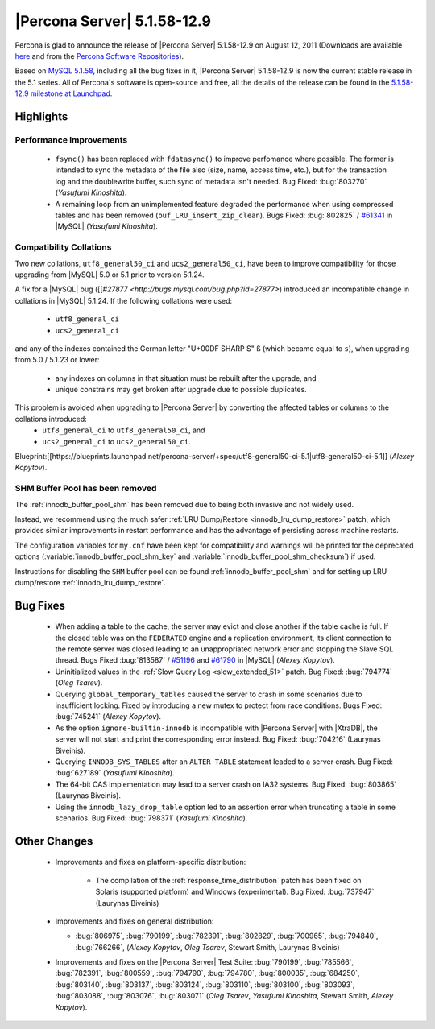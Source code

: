 .. rn:: 5.1.58-12.9

==============================
 |Percona Server| 5.1.58-12.9
==============================

Percona is glad to announce the release of |Percona Server| 5.1.58-12.9 on August 12, 2011 (Downloads are available `here <http://www.percona.com/downloads/Percona-Server-5.1/Percona-Server-5.1.58-12.9/>`_ and from the `Percona Software Repositories <http://www.percona.com/docs/wiki/repositories:start>`_).

Based on `MySQL 5.1.58 <http://dev.mysql.com/doc/refman/5.1/en/news-5-1-58.html>`_, including all the bug fixes in it, |Percona Server| 5.1.58-12.9 is now the current stable release in the 5.1 series. All of Percona`s software is open-source and free, all the details of the release can be found in the `5.1.58-12.9 milestone at Launchpad <https://launchpad.net/percona-server/+milestone/5.1.58-12.9>`_.

Highlights
==========

Performance Improvements
------------------------

  * ``fsync()`` has been replaced with ``fdatasync()`` to improve perfomance where possible. The former is intended to sync the metadata of the file also (size, name, access time, etc.), but for the transaction log and the doublewrite buffer, such sync of metadata isn't needed. Bug Fixed: :bug:`803270` (*Yasufumi Kinoshita*).

  * A remaining loop from an unimplemented feature degraded the performance when using compressed tables and has been removed (``buf_LRU_insert_zip_clean``). Bugs Fixed: :bug:`802825` / `#61341 <http://bugs.mysql.com/bug.php?id=61341>`_ in |MySQL| (*Yasufumi Kinoshita*).

Compatibility Collations
------------------------

Two new collations, ``utf8_general50_ci`` and ``ucs2_general50_ci``, have been to improve compatibility for those upgrading from |MySQL| 5.0 or 5.1 prior to version 5.1.24.

A fix for a |MySQL| bug ([[`#27877 <http://bugs.mysql.com/bug.php?id=27877>`) introduced an incompatible change in collations in |MySQL| 5.1.24. If the following collations were used:

  * ``utf8_general_ci`` 
  * ``ucs2_general_ci``

and any of the indexes contained the German letter "U+00DF SHARP S" ``ß`` (which became equal to ``s``), when upgrading from 5.0 / 5.1.23 or lower:

  * any indexes on columns in that situation must be rebuilt after the upgrade, and
  * unique constrains may get broken after upgrade due to possible duplicates.

This problem is avoided when upgrading to |Percona Server| by converting the affected tables or columns to the collations introduced: 
  * ``utf8_general_ci`` to ``utf8_general50_ci``, and 
  * ``ucs2_general_ci`` to ``ucs2_general50_ci``.

Blueprint:[[https://blueprints.launchpad.net/percona-server/+spec/utf8-general50-ci-5.1|utf8-general50-ci-5.1]] (*Alexey Kopytov*).

SHM Buffer Pool has been removed
--------------------------------

The :ref:`innodb_buffer_pool_shm` has been removed due to being both invasive and not widely used.

Instead, we recommend using the much safer :ref:`LRU Dump/Restore <innodb_lru_dump_restore>` patch, which provides similar improvements in restart performance and has the advantage of persisting across machine restarts.

The configuration variables for ``my.cnf`` have been kept for compatibility and warnings will be printed for the deprecated options (:variable:`innodb_buffer_pool_shm_key` and :variable:`innodb_buffer_pool_shm_checksum`) if used. 

Instructions for disabling the ``SHM`` buffer pool can be found :ref:`innodb_buffer_pool_shm` and for setting up LRU dump/restore :ref:`innodb_lru_dump_restore`.

Bug Fixes
==========

  * When adding a table to the cache, the server may evict and close another if the table cache is full. If the closed table was on the ``FEDERATED`` engine and a replication environment, its client connection to the remote server was closed leading to an unappropriated network error and stopping the Slave SQL thread. Bugs Fixed :bug:`813587` / `#51196 <http://bugs.mysql.com/bug.php?id=51196>`_ and `#61790 <http://bugs.mysql.com/bug.php?id=61790>`_ in |MySQL| (*Alexey Kopytov*).

  * Uninitialized values in the :ref:`Slow Query Log <slow_extended_51>` patch. Bug Fixed: :bug:`794774` (*Oleg Tsarev*).

  * Querying ``global_temporary_tables`` caused the server to crash in some scenarios due to insufficient locking. Fixed by introducing a new mutex to protect from race conditions. Bugs Fixed: :bug:`745241` (*Alexey Kopytov*).

  * As the option ``ignore-builtin-innodb`` is incompatible with |Percona Server| with |XtraDB|, the server will not start and print the corresponding error instead. Bug Fixed: :bug:`704216` (Laurynas Biveinis).

  * Querying ``INNODB_SYS_TABLES`` after an ``ALTER TABLE`` statement leaded to a server crash. Bug Fixed: :bug:`627189` (*Yasufumi Kinoshita*).

  * The 64-bit CAS implementation may lead to a server crash on IA32 systems. Bug Fixed: :bug:`803865` (Laurynas Biveinis).

  * Using the ``innodb_lazy_drop_table`` option led to an assertion error when truncating a table in some scenarios. Bug Fixed: :bug:`798371` (*Yasufumi Kinoshita*).

Other Changes
==============

  * Improvements and fixes on platform-specific distribution:

     * The compilation of the :ref:`response_time_distribution` patch has been fixed on Solaris  (supported platform) and Windows (experimental). Bug Fixed: :bug:`737947` (Laurynas Biveinis)

  * Improvements and fixes on general distribution: 

    * :bug:`806975`, :bug:`790199`, :bug:`782391`, :bug:`802829`, :bug:`700965`, :bug:`794840`, :bug:`766266`, (*Alexey Kopytov*, *Oleg Tsarev*, Stewart Smith, Laurynas Biveinis)

  * Improvements and fixes on the |Percona Server| Test Suite: :bug:`790199`, :bug:`785566`, :bug:`782391`, :bug:`800559`, :bug:`794790`, :bug:`794780`, :bug:`800035`, :bug:`684250`, :bug:`803140`, :bug:`803137`, :bug:`803124`, :bug:`803110`, :bug:`803100`, :bug:`803093`, :bug:`803088`, :bug:`803076`, :bug:`803071` (*Oleg Tsarev*, *Yasufumi Kinoshita*, Stewart Smith, *Alexey Kopytov*).

